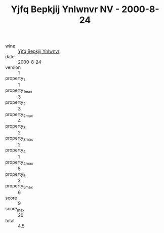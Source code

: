 :PROPERTIES:
:ID:                     9204824e-539a-4cbe-a19d-e3f1c9872f6e
:END:
#+TITLE: Yjfq Bepkjij Ynlwnvr NV - 2000-8-24

- wine :: [[id:01d225e0-1d65-4e20-9d88-794950e86a8c][Yjfq Bepkjij Ynlwnvr]]
- date :: 2000-8-24
- version :: 1
- property_1 :: 1
- property_1_max :: 3
- property_2 :: 3
- property_2_max :: 4
- property_3 :: 2
- property_3_max :: 2
- property_4 :: 1
- property_4_max :: 5
- property_5 :: 2
- property_5_max :: 6
- score :: 9
- score_max :: 20
- total :: 4.5


